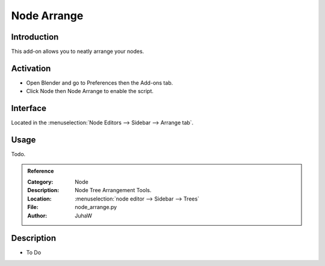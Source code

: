 
************
Node Arrange
************


Introduction
============

This add-on allows you to neatly arrange your nodes.


Activation
==========

- Open Blender and go to Preferences then the Add-ons tab.
- Click Node then Node Arrange to enable the script.


Interface
=========

Located in the :menuselection:`Node Editors --> Sidebar --> Arrange tab`.


Usage
=====

Todo.


.. admonition:: Reference
   :class: refbox

   :Category:  Node
   :Description: Node Tree Arrangement Tools.
   :Location: :menuselection:`node editor --> Sidebar --> Trees`
   :File: node_arrange.py
   :Author: JuhaW





Description
===========

- To Do
